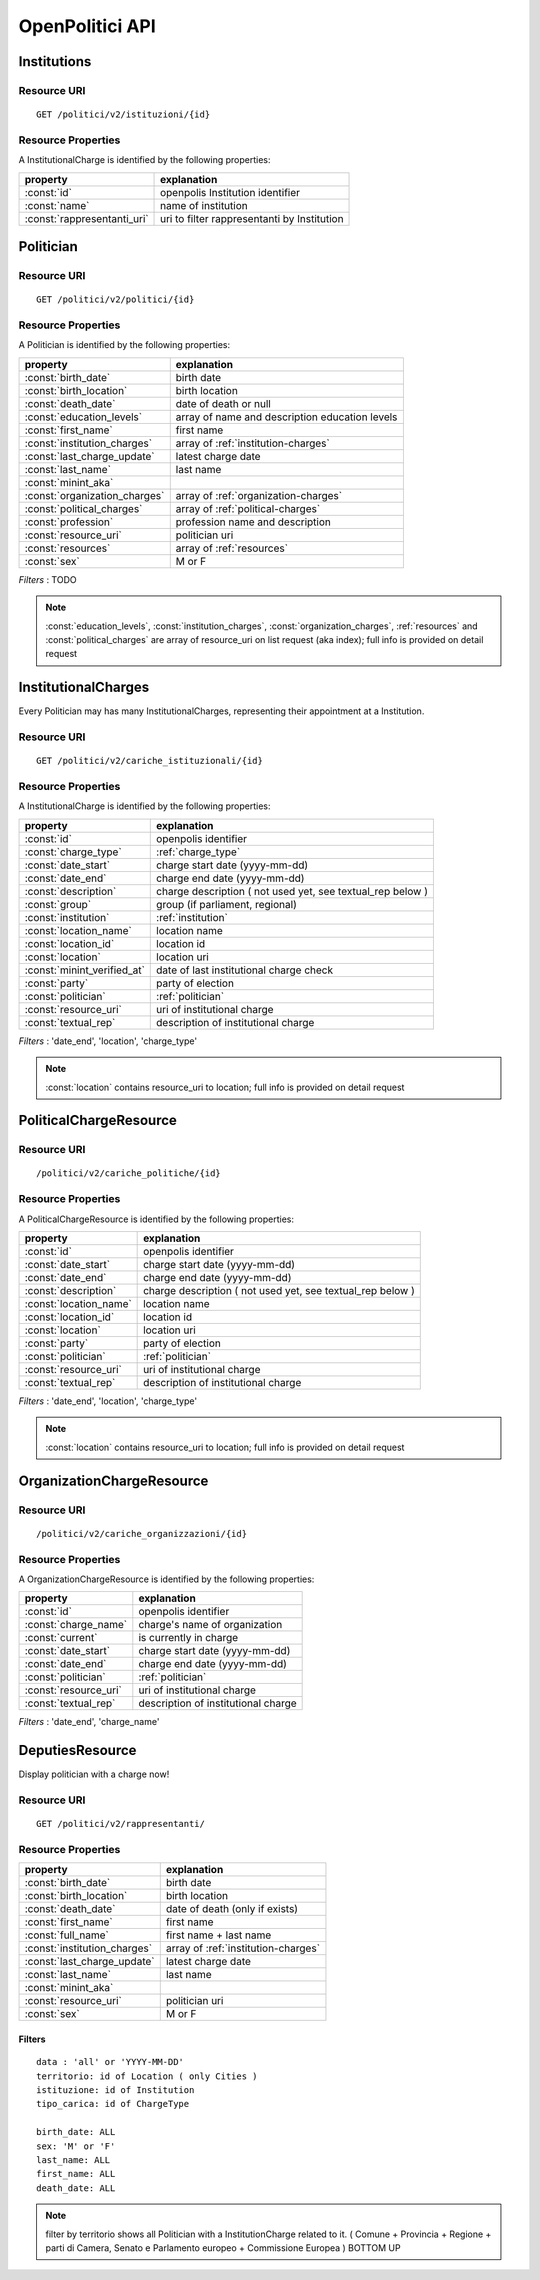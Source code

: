 ----------------
OpenPolitici API
----------------

Institutions
************

Resource URI
++++++++++++

::

    GET /politici/v2/istituzioni/{id}

Resource Properties
+++++++++++++++++++

A InstitutionalCharge is identified by the following properties:

============================= ==========================================================
property                      explanation
============================= ==========================================================
:const:`id`                   openpolis Institution identifier
:const:`name`                 name of institution
:const:`rappresentanti_uri`   uri to filter rappresentanti by Institution
============================= ==========================================================



Politician
**********

Resource URI
++++++++++++

::

    GET /politici/v2/politici/{id}

Resource Properties
+++++++++++++++++++

A Politician is identified by the following properties:

=============================== ==========================================================
property                        explanation
=============================== ==========================================================
:const:`birth_date`             birth date
:const:`birth_location`         birth location
:const:`death_date`             date of death or null
:const:`education_levels`       array of name and description education levels
:const:`first_name`             first name
:const:`institution_charges`    array of :ref:`institution-charges`
:const:`last_charge_update`     latest charge date
:const:`last_name`              last name
:const:`minint_aka`
:const:`organization_charges`   array of :ref:`organization-charges`
:const:`political_charges`      array of :ref:`political-charges`
:const:`profession`             profession name and description
:const:`resource_uri`           politician uri
:const:`resources`              array of :ref:`resources`
:const:`sex`                    M or F
=============================== ==========================================================

*Filters* : TODO

.. note::
  :const:`education_levels`, :const:`institution_charges`, :const:`organization_charges`, :ref:`resources`
  and :const:`political_charges` are array of resource_uri on list request (aka index);
  full info is provided on detail request

InstitutionalCharges
********************

Every Politician may has many InstitutionalCharges, representing their appointment at a Institution.

Resource URI
++++++++++++

::

    GET /politici/v2/cariche_istituzionali/{id}


Resource Properties
+++++++++++++++++++

A InstitutionalCharge is identified by the following properties:

============================= ==========================================================
property                      explanation
============================= ==========================================================
:const:`id`                   openpolis identifier
:const:`charge_type`          :ref:`charge_type`
:const:`date_start`           charge start date (yyyy-mm-dd)
:const:`date_end`             charge end date (yyyy-mm-dd)
:const:`description`          charge description ( not used yet, see textual_rep below )
:const:`group`                group (if parliament, regional)
:const:`institution`          :ref:`institution`
:const:`location_name`        location name
:const:`location_id`          location id
:const:`location`             location uri
:const:`minint_verified_at`   date of last institutional charge check
:const:`party`                party of election
:const:`politician`           :ref:`politician`
:const:`resource_uri`         uri of institutional charge
:const:`textual_rep`          description of institutional charge
============================= ==========================================================

*Filters* : 'date_end', 'location', 'charge_type'

.. note::
  :const:`location` contains resource_uri to location; full info is provided on detail request

PoliticalChargeResource
***********************

Resource URI
++++++++++++

::

    /politici/v2/cariche_politiche/{id}


Resource Properties
+++++++++++++++++++

A PoliticalChargeResource is identified by the following properties:

============================= ==========================================================
property                      explanation
============================= ==========================================================
:const:`id`                   openpolis identifier
:const:`date_start`           charge start date (yyyy-mm-dd)
:const:`date_end`             charge end date (yyyy-mm-dd)
:const:`description`          charge description ( not used yet, see textual_rep below )
:const:`location_name`        location name
:const:`location_id`          location id
:const:`location`             location uri
:const:`party`                party of election
:const:`politician`           :ref:`politician`
:const:`resource_uri`         uri of institutional charge
:const:`textual_rep`          description of institutional charge
============================= ==========================================================

*Filters* : 'date_end', 'location', 'charge_type'

.. note::
  :const:`location` contains resource_uri to location; full info is provided on detail request


OrganizationChargeResource
**************************

Resource URI
++++++++++++

::

    /politici/v2/cariche_organizzazioni/{id}


Resource Properties
+++++++++++++++++++

A OrganizationChargeResource is identified by the following properties:

============================= ==========================================================
property                      explanation
============================= ==========================================================
:const:`id`                   openpolis identifier
:const:`charge_name`          charge's name of organization
:const:`current`              is currently in charge
:const:`date_start`           charge start date (yyyy-mm-dd)
:const:`date_end`             charge end date (yyyy-mm-dd)
:const:`politician`           :ref:`politician`
:const:`resource_uri`         uri of institutional charge
:const:`textual_rep`          description of institutional charge
============================= ==========================================================

*Filters* : 'date_end', 'charge_name'



DeputiesResource
****************

Display politician with a charge now!

Resource URI
++++++++++++

::

    GET /politici/v2/rappresentanti/

Resource Properties
+++++++++++++++++++


============================= ==========================================================
property                      explanation
============================= ==========================================================
:const:`birth_date`             birth date
:const:`birth_location`         birth location
:const:`death_date`             date of death (only if exists)
:const:`first_name`             first name
:const:`full_name`              first name + last name
:const:`institution_charges`    array of :ref:`institution-charges`
:const:`last_charge_update`     latest charge date
:const:`last_name`              last name
:const:`minint_aka`
:const:`resource_uri`           politician uri
:const:`sex`                    M or F
============================= ==========================================================

Filters
^^^^^^^
::

    data : 'all' or 'YYYY-MM-DD'
    territorio: id of Location ( only Cities )
    istituzione: id of Institution
    tipo_carica: id of ChargeType

    birth_date: ALL
    sex: 'M' or 'F'
    last_name: ALL
    first_name: ALL
    death_date: ALL

.. note::
  filter by territorio shows all Politician with a InstitutionCharge related to it.
  ( Comune + Provincia + Regione + parti di Camera, Senato e Parlamento europeo + Commissione Europea )
  BOTTOM UP
